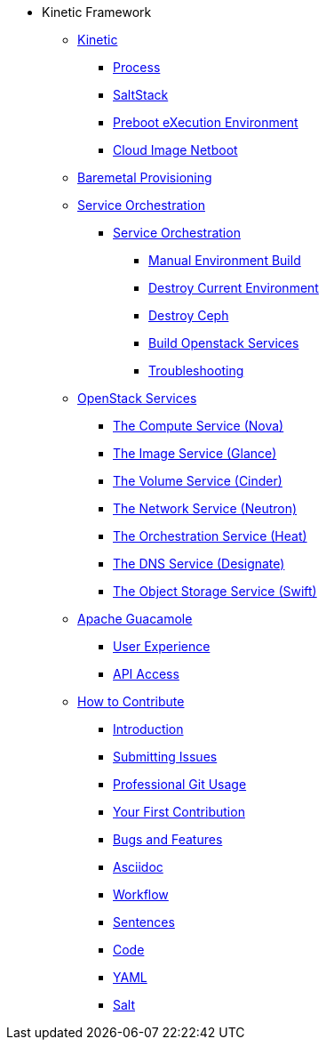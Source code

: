 * Kinetic Framework
** xref:kinetic.adoc[Kinetic]
*** xref:kinetic.adoc#process[Process]
*** xref:kinetic.adoc#saltstack[SaltStack]
*** xref:kinetic.adoc#pxe[Preboot eXecution Environment]
*** xref:kinetic.adoc#netboot[Cloud Image Netboot]

** xref:baremetal.adoc[Baremetal Provisioning]

** xref:orchestration.adoc#orchestration[Service Orchestration]

*** xref:orchestration.adoc#orchestration[Service Orchestration]
**** xref:orchestration.adoc#build[Manual Environment Build]
**** xref:orchestration.adoc#destroy_services[Destroy Current Environment]
**** xref:orchestration.adoc#destroy_ceph[Destroy Ceph]
**** xref:orchestration.adoc#build_services[Build Openstack Services]
**** xref:orchestration.adoc#troubleshooting[Troubleshooting]

** xref:openstack.adoc[OpenStack Services]
*** xref:openstack.adoc#compute-service[The Compute Service (Nova)]
*** xref:openstack.adoc#image-service[The Image Service (Glance)]
*** xref:openstack.adoc#volume-service[The Volume Service (Cinder)]
*** xref:openstack.adoc#network-service[The Network Service (Neutron)]
*** xref:openstack.adoc#orchestration-service[The Orchestration Service (Heat)]
*** xref:openstack.adoc#dns-service[The DNS Service (Designate)]
*** xref:openstack.adoc#object-storage-service[The Object Storage Service (Swift)]

** xref:guacamole.adoc[Apache Guacamole]
*** xref:guacamole.adoc#user[User Experience]
*** xref:guacamole.adoc#api[API Access]

** xref:contributing.adoc[How to Contribute]
*** xref:contributing.adoc#introduction[Introduction]
*** xref:contributing.adoc#submitting-issues[Submitting Issues]
*** xref:contributing.adoc#professional-git-usage[Professional Git Usage]
*** xref:contributing.adoc#your-first-contribution[Your First Contribution]
*** xref:contributing.adoc#bugs-and-features[Bugs and Features]
*** xref:contributing.adoc#asciidoc[Asciidoc]
*** xref:contributing.adoc#workflow[Workflow]
*** xref:contributing.adoc#sentences[Sentences]
*** xref:contributing.adoc#code[Code]
*** xref:contributing.adoc#yaml[YAML]
*** xref:contributing.adoc#salt[Salt]